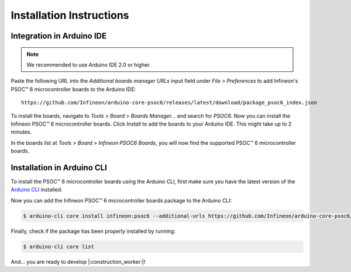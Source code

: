 .. _psoc6_core_installation:

Installation Instructions
=========================


Integration in Arduino IDE
--------------------------
.. note::
    We recommended to use Arduino IDE 2.0 or higher.

.. image:: img/install_preferences_menu.png
    :width: 600

Paste the following URL into the *Additional boards manager URLs* input field under *File > Preferences* to add Infineon's PSOC™ 6 microcontroller boards to the Arduino IDE:

::

    https://github.com/Infineon/arduino-core-psoc6/releases/latest/download/package_psoc6_index.json

.. image:: img/install_preferences_json.png
    :width: 600

To install the boards, navigate to *Tools > Board > Boards Manager...* and search for *PSOC6*. Now you can install the Infineon PSOC™ 6 microcontroller boards.
Click *Install* to add the boards to your Arduino IDE. This might take up to 2 minutes.

.. image:: img/install_board_manager_entry.png
    :width: 600

In the boards list at *Tools > Board > Infineon PSOC6 Boards*, you will now find the supported PSOC™ 6 microcontroller boards.

.. image:: img/install_board_list.png
    :width: 600

Installation in Arduino CLI
----------------------------

To install the PSOC™ 6 microcontroller boards using the Arduino CLI, first make sure you have the latest version of the `Arduino CLI <https://arduino.github.io/arduino-cli/0.24/installation/>`_ installed.

Now you can add the Infineon PSOC™ 6 microcontroller boards package to the Arduino CLI:

.. code-block:: bash

    $ arduino-cli core install infineon:psoc6 --additional-urls https://github.com/Infineon/arduino-core-psoc6/releases/latest/download/package_psoc6_index.json

Finally, check if the package has been properly installed by running:

.. code-block:: bash

    $ arduino-cli core list

And... you are ready to develop |:construction_worker:|!
